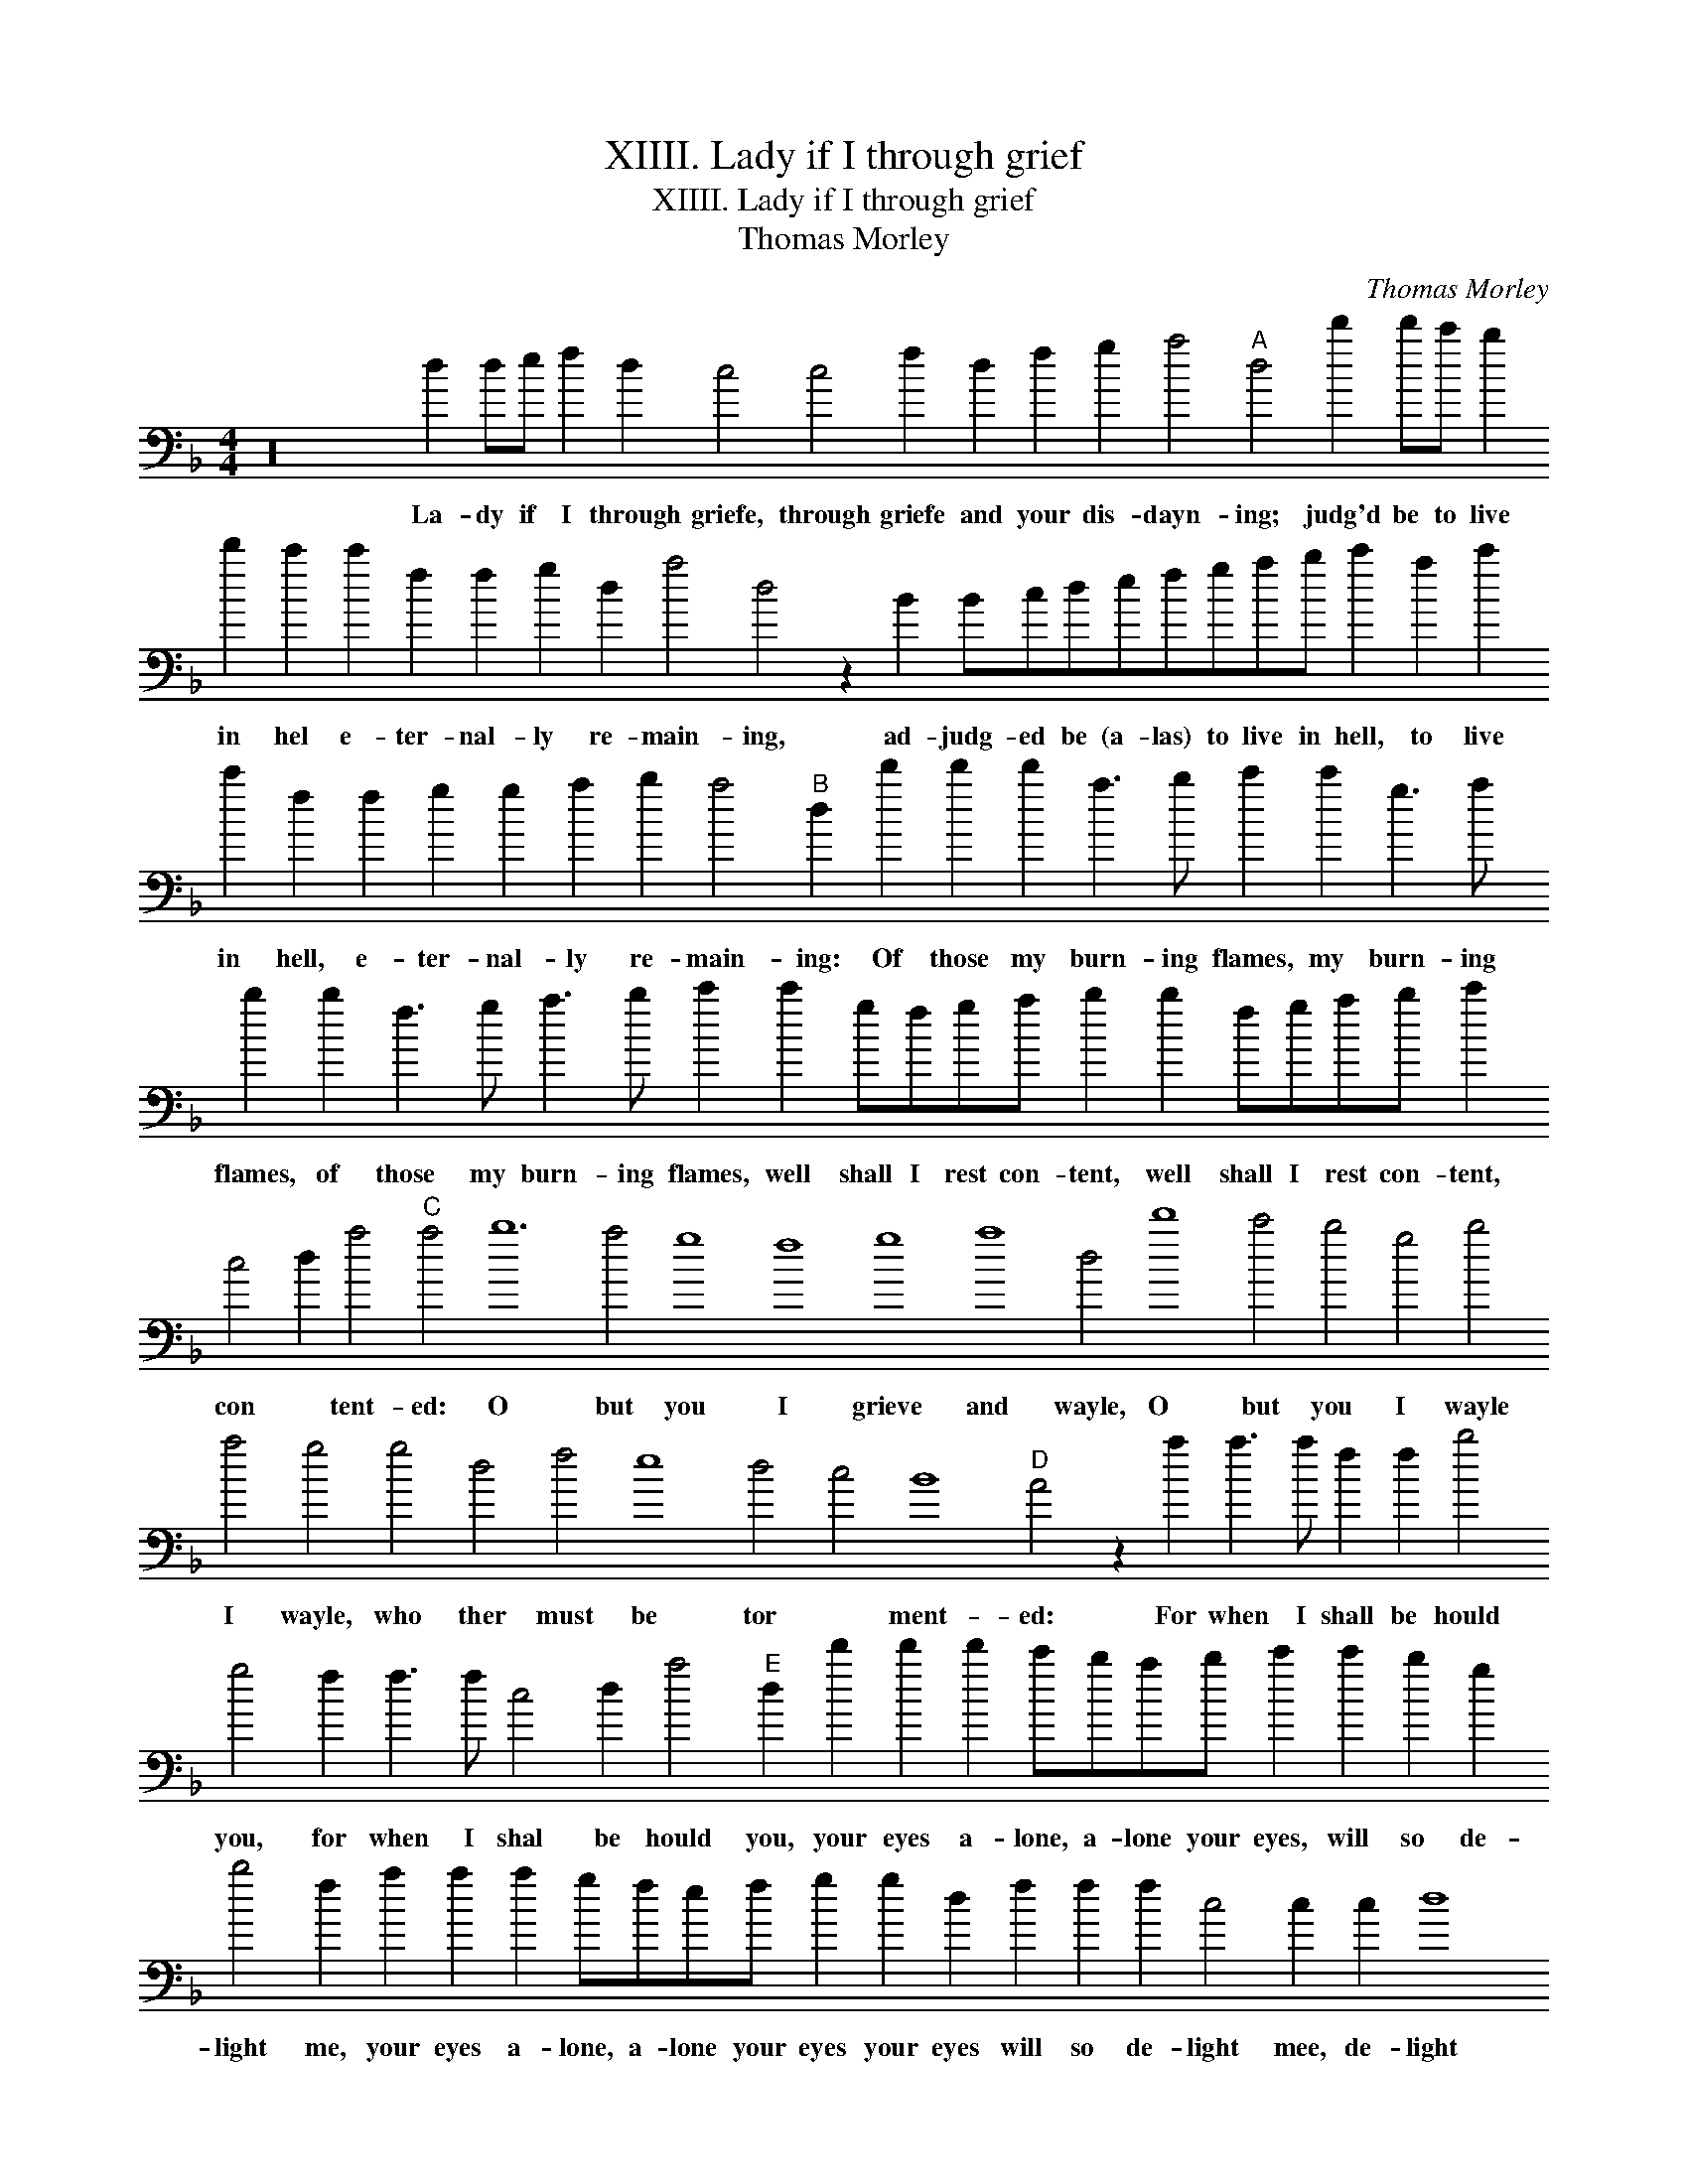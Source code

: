 X:1
T:XIIII. Lady if I through grief
T:XIIII. Lady if I through grief
T:Thomas Morley
C:Thomas Morley
L:1/8
M:4/4
K:F
V:1 bass transpose=-24 
V:1
 z32 d2 de f2 d2 c4 c4 f2 d2 f2 g2 a4"A" d4 d'2 d'c' b2 d'2 c'2 c'2 f2 f2 g2 d2 a4 d4 z2 B2 Bcdefgab c'2 a2 c'2 c'2 f2 f2 g2 g2 a2 b2 a4"B" d2 d'2 d'2 d'2 a3 b c'2 c'2 g3 a b2 b2 f3 g a3 b c'2 c'2 gfga b2 b2 fgab c'2 c4 d2 a4"C" a4 b12 a4 g8 f8 g8 a8 d4 d'8 c'4 b4 g4 b4 a4 g4 g4 d4 f4 e8 d4 c4 B8"D" A4 z2 a2 a3 a f2 f2 b4 g4 f2 f3 f c4 d2 a4"E" d2 d'2 d'2 d'2 c'bab c'2 c'2 b2 g2 b4 f2 a2 a2 a2 gfef g2 g2 d2 f2 f2 f2 c4 c2 c2 d8 A2 a2 a2 a2 baga b2 g2 f2 f2 f2 f2 c'ac'd' c'2 d'2 a4 a4 d8 a2 f2 fgab c'4 b2 b2 a8"F" d8 b2 bb a4 g4 fgab c'2 c2 defg a2 f2 c'2 a2 g2 a2 b4 a2 a3 e f2 e2 d2 ^c2 d2 A8 A8 A8 A8"G" d8 b2 bb a4 g4 fgab c'2 c2 defg a2 f2 c'2 a2 g2 a2 b4 a2 a3 e f2 e2 d2 c2 d2 A8 A8 A8 A8 !fermata!d8 |] %1
w: La- dy if I through griefe, through griefe and your dis- dayn- ing; judg'd be to live in hel e- ter- nal- ly re- main- ing, ad- judg- ed be (a- las) to live in hell, to live in hell, e- ter- nal- ly re- main- ing: Of those my burn- ing flames, my burn- ing flames, of those my burn- ing flames, well shall I rest con- tent, well shall I rest con- tent, con * tent- ed: O but you I grieve and wayle, O but you I wayle I wayle, who ther must be tor * ment- ed: For when I shall be hould you, for when I shal be hould you, your eyes a- lone, a- lone your eyes, will so de- light me, your eyes a- lone, a- lone your eyes your eyes will so de- light mee, de- light mee, your eyes a- lone a- lone your eyes, La- dy, your eyes a- lone a- lone your eyes will so de- light me, that once I know no paine can af- fright me; But this (a- las) o would * * * * have kild * * * * me I, I, do not doubt you; ther to have ben a- lone with out you, with out you, But this (a- las) o would * * * * have kild * * * * mee I, I, doe not doubt you; ther to have ben a- lone with out you, with out you.|

